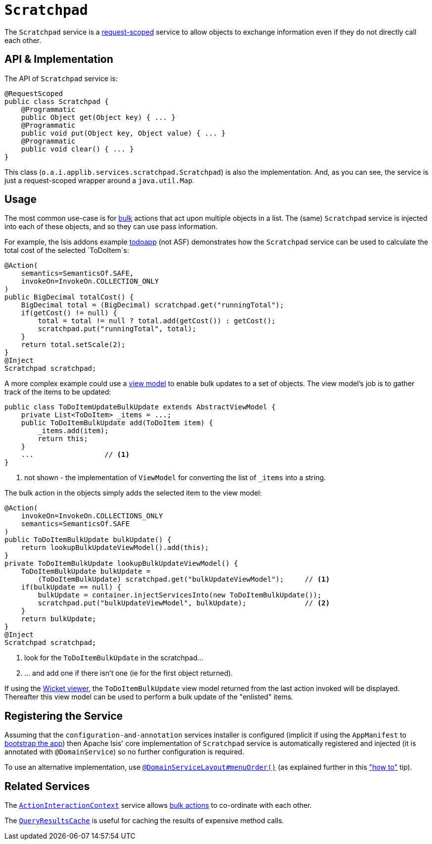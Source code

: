 [[_rg_services-api_manpage-Scratchpad]]
= `Scratchpad`
:Notice: Licensed to the Apache Software Foundation (ASF) under one or more contributor license agreements. See the NOTICE file distributed with this work for additional information regarding copyright ownership. The ASF licenses this file to you under the Apache License, Version 2.0 (the "License"); you may not use this file except in compliance with the License. You may obtain a copy of the License at. http://www.apache.org/licenses/LICENSE-2.0 . Unless required by applicable law or agreed to in writing, software distributed under the License is distributed on an "AS IS" BASIS, WITHOUT WARRANTIES OR  CONDITIONS OF ANY KIND, either express or implied. See the License for the specific language governing permissions and limitations under the License.
:_basedir: ../
:_imagesdir: images/



The `Scratchpad` service is a link:../../more-advanced-topics/how-to-09-020-How-to-write-a-typical-domain-service.html[request-scoped] service to allow objects to exchange information even if they do not directly call each other.




== API & Implementation

The API of `Scratchpad` service is:

[source,java]
----
@RequestScoped
public class Scratchpad {
    @Programmatic
    public Object get(Object key) { ... }
    @Programmatic
    public void put(Object key, Object value) { ... }
    @Programmatic
    public void clear() { ... }
}
----

This class (`o.a.i.applib.services.scratchpad.Scratchpad`) is also the implementation.  And, as you can see, the service is just a request-scoped wrapper around a `java.util.Map`.





== Usage

The most common use-case is for xref:rg.adoc#_rg_annotations_manpage-Action_invokeOn[bulk] actions that act upon multiple objects in a list.  The (same) `Scratchpad` service is injected into each of these objects, and so they can use pass information.

For example, the Isis addons example https://github.com/isisaddons/isis-app-todoapp/[todoapp] (not ASF) demonstrates how the `Scratchpad` service can be used to calculate the total cost of the selected `ToDoItem`s:


[source,java]
----
@Action(
    semantics=SemanticsOf.SAFE,
    invokeOn=InvokeOn.COLLECTION_ONLY
)
public BigDecimal totalCost() {
    BigDecimal total = (BigDecimal) scratchpad.get("runningTotal");
    if(getCost() != null) {
        total = total != null ? total.add(getCost()) : getCost();
        scratchpad.put("runningTotal", total);
    }
    return total.setScale(2);
}
@Inject
Scratchpad scratchpad;
----

A more complex example could use a xref:ug.adoc#_ug_more-advanced_view-models[view model] to enable bulk updates to a set of objects. The view model's job is to gather track of the items to be updated:

[source,java]
----
public class ToDoItemUpdateBulkUpdate extends AbstractViewModel {
    private List<ToDoItem> _items = ...;
    public ToDoItemBulkUpdate add(ToDoItem item) {
        _items.add(item);
        return this;
    }
    ...                 // <1>
}
----
<1> not shown - the implementation of `ViewModel` for converting the list of `_items` into a string.

The bulk action in the objects simply adds the selected item to the view model:

[source,java]
----
@Action(
    invokeOn=InvokeOn.COLLECTIONS_ONLY
    semantics=SemanticsOf.SAFE
)
public ToDoItemBulkUpdate bulkUpdate() {
    return lookupBulkUpdateViewModel().add(this);
}
private ToDoItemBulkUpdate lookupBulkUpdateViewModel() {
    ToDoItemBulkUpdate bulkUpdate =
        (ToDoItemBulkUpdate) scratchpad.get("bulkUpdateViewModel");     // <1>
    if(bulkUpdate == null) {
        bulkUpdate = container.injectServicesInto(new ToDoItemBulkUpdate());
        scratchpad.put("bulkUpdateViewModel", bulkUpdate);              // <2>
    }
    return bulkUpdate;
}
@Inject
Scratchpad scratchpad;
----
<1> look for the `ToDoItemBulkUpdate` in the scratchpad...
<2> ... and add one if there isn't one (ie for the first object returned).

If using the xref:ug.adoc#_ug_wicket-viewer[Wicket viewer], the `ToDoItemBulkUpdate` view model returned from the last action invoked will be displayed. Thereafter this view model can be used to perform a bulk update of the "enlisted" items.





== Registering the Service

Assuming that the `configuration-and-annotation` services installer is configured (implicit if using the
`AppManifest` to xref:rg.adoc#_rg_classes_AppManifest-bootstrapping[bootstrap the app]) then Apache Isis' core
implementation of `Scratchpad` service is automatically registered and injected (it is annotated with `@DomainService`)
so no further configuration is required.

To use an alternative implementation, use
xref:rg.adoc#_rg_annotations_manpage-DomainServiceLayout_menuOrder[`@DomainServiceLayout#menuOrder()`] (as explained
further in this xref:ug.adoc#_ug_how-tos_replacing-default-service-implementations["how to"] tip).





== Related Services

The xref:rg.adoc#_rg_services-api_manpage-ActionInteractionContext[`ActionInteractionContext`] service allows xref:rg.adoc#_rg_annotations_manpage-Action_invokeOn[bulk actions] to co-ordinate with each other.

The xref:rg.adoc#_rg_services-api_manpage-QueryResultsCache[`QueryResultsCache`] is useful for caching the results of expensive method calls.
